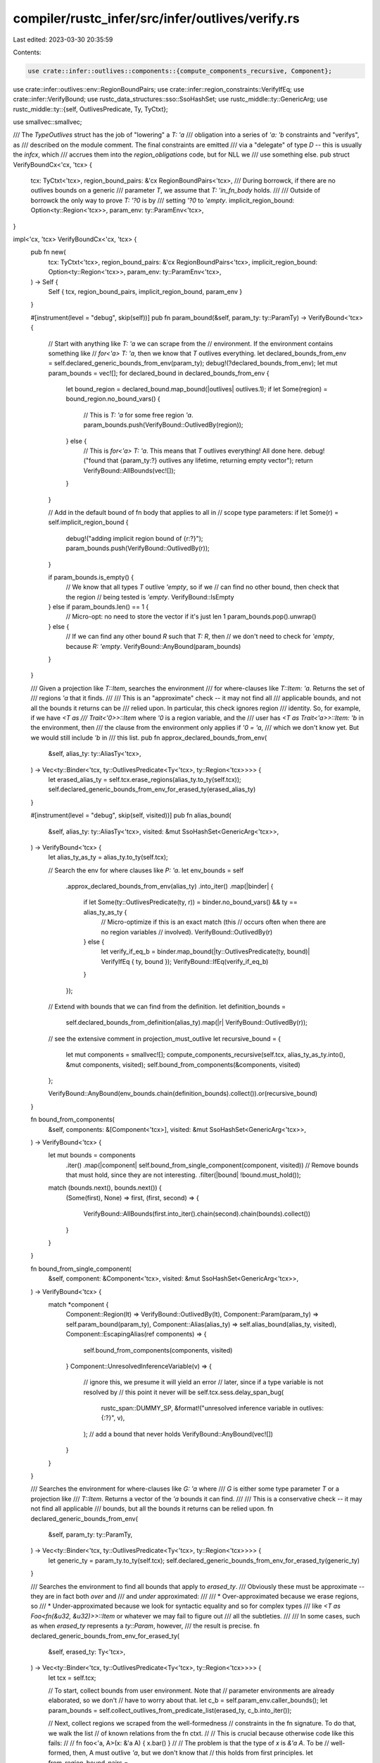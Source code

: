 compiler/rustc_infer/src/infer/outlives/verify.rs
=================================================

Last edited: 2023-03-30 20:35:59

Contents:

.. code-block:: rs

    use crate::infer::outlives::components::{compute_components_recursive, Component};
use crate::infer::outlives::env::RegionBoundPairs;
use crate::infer::region_constraints::VerifyIfEq;
use crate::infer::VerifyBound;
use rustc_data_structures::sso::SsoHashSet;
use rustc_middle::ty::GenericArg;
use rustc_middle::ty::{self, OutlivesPredicate, Ty, TyCtxt};

use smallvec::smallvec;

/// The `TypeOutlives` struct has the job of "lowering" a `T: 'a`
/// obligation into a series of `'a: 'b` constraints and "verifys", as
/// described on the module comment. The final constraints are emitted
/// via a "delegate" of type `D` -- this is usually the `infcx`, which
/// accrues them into the `region_obligations` code, but for NLL we
/// use something else.
pub struct VerifyBoundCx<'cx, 'tcx> {
    tcx: TyCtxt<'tcx>,
    region_bound_pairs: &'cx RegionBoundPairs<'tcx>,
    /// During borrowck, if there are no outlives bounds on a generic
    /// parameter `T`, we assume that `T: 'in_fn_body` holds.
    ///
    /// Outside of borrowck the only way to prove `T: '?0` is by
    /// setting  `'?0` to `'empty`.
    implicit_region_bound: Option<ty::Region<'tcx>>,
    param_env: ty::ParamEnv<'tcx>,
}

impl<'cx, 'tcx> VerifyBoundCx<'cx, 'tcx> {
    pub fn new(
        tcx: TyCtxt<'tcx>,
        region_bound_pairs: &'cx RegionBoundPairs<'tcx>,
        implicit_region_bound: Option<ty::Region<'tcx>>,
        param_env: ty::ParamEnv<'tcx>,
    ) -> Self {
        Self { tcx, region_bound_pairs, implicit_region_bound, param_env }
    }

    #[instrument(level = "debug", skip(self))]
    pub fn param_bound(&self, param_ty: ty::ParamTy) -> VerifyBound<'tcx> {
        // Start with anything like `T: 'a` we can scrape from the
        // environment. If the environment contains something like
        // `for<'a> T: 'a`, then we know that `T` outlives everything.
        let declared_bounds_from_env = self.declared_generic_bounds_from_env(param_ty);
        debug!(?declared_bounds_from_env);
        let mut param_bounds = vec![];
        for declared_bound in declared_bounds_from_env {
            let bound_region = declared_bound.map_bound(|outlives| outlives.1);
            if let Some(region) = bound_region.no_bound_vars() {
                // This is `T: 'a` for some free region `'a`.
                param_bounds.push(VerifyBound::OutlivedBy(region));
            } else {
                // This is `for<'a> T: 'a`. This means that `T` outlives everything! All done here.
                debug!("found that {param_ty:?} outlives any lifetime, returning empty vector");
                return VerifyBound::AllBounds(vec![]);
            }
        }

        // Add in the default bound of fn body that applies to all in
        // scope type parameters:
        if let Some(r) = self.implicit_region_bound {
            debug!("adding implicit region bound of {r:?}");
            param_bounds.push(VerifyBound::OutlivedBy(r));
        }

        if param_bounds.is_empty() {
            // We know that all types `T` outlive `'empty`, so if we
            // can find no other bound, then check that the region
            // being tested is `'empty`.
            VerifyBound::IsEmpty
        } else if param_bounds.len() == 1 {
            // Micro-opt: no need to store the vector if it's just len 1
            param_bounds.pop().unwrap()
        } else {
            // If we can find any other bound `R` such that `T: R`, then
            // we don't need to check for `'empty`, because `R: 'empty`.
            VerifyBound::AnyBound(param_bounds)
        }
    }

    /// Given a projection like `T::Item`, searches the environment
    /// for where-clauses like `T::Item: 'a`. Returns the set of
    /// regions `'a` that it finds.
    ///
    /// This is an "approximate" check -- it may not find all
    /// applicable bounds, and not all the bounds it returns can be
    /// relied upon. In particular, this check ignores region
    /// identity. So, for example, if we have `<T as
    /// Trait<'0>>::Item` where `'0` is a region variable, and the
    /// user has `<T as Trait<'a>>::Item: 'b` in the environment, then
    /// the clause from the environment only applies if `'0 = 'a`,
    /// which we don't know yet. But we would still include `'b` in
    /// this list.
    pub fn approx_declared_bounds_from_env(
        &self,
        alias_ty: ty::AliasTy<'tcx>,
    ) -> Vec<ty::Binder<'tcx, ty::OutlivesPredicate<Ty<'tcx>, ty::Region<'tcx>>>> {
        let erased_alias_ty = self.tcx.erase_regions(alias_ty.to_ty(self.tcx));
        self.declared_generic_bounds_from_env_for_erased_ty(erased_alias_ty)
    }

    #[instrument(level = "debug", skip(self, visited))]
    pub fn alias_bound(
        &self,
        alias_ty: ty::AliasTy<'tcx>,
        visited: &mut SsoHashSet<GenericArg<'tcx>>,
    ) -> VerifyBound<'tcx> {
        let alias_ty_as_ty = alias_ty.to_ty(self.tcx);

        // Search the env for where clauses like `P: 'a`.
        let env_bounds = self
            .approx_declared_bounds_from_env(alias_ty)
            .into_iter()
            .map(|binder| {
                if let Some(ty::OutlivesPredicate(ty, r)) = binder.no_bound_vars() && ty == alias_ty_as_ty {
                    // Micro-optimize if this is an exact match (this
                    // occurs often when there are no region variables
                    // involved).
                    VerifyBound::OutlivedBy(r)
                } else {
                    let verify_if_eq_b = binder.map_bound(|ty::OutlivesPredicate(ty, bound)| VerifyIfEq { ty, bound });
                    VerifyBound::IfEq(verify_if_eq_b)
                }
            });

        // Extend with bounds that we can find from the definition.
        let definition_bounds =
            self.declared_bounds_from_definition(alias_ty).map(|r| VerifyBound::OutlivedBy(r));

        // see the extensive comment in projection_must_outlive
        let recursive_bound = {
            let mut components = smallvec![];
            compute_components_recursive(self.tcx, alias_ty_as_ty.into(), &mut components, visited);
            self.bound_from_components(&components, visited)
        };

        VerifyBound::AnyBound(env_bounds.chain(definition_bounds).collect()).or(recursive_bound)
    }

    fn bound_from_components(
        &self,
        components: &[Component<'tcx>],
        visited: &mut SsoHashSet<GenericArg<'tcx>>,
    ) -> VerifyBound<'tcx> {
        let mut bounds = components
            .iter()
            .map(|component| self.bound_from_single_component(component, visited))
            // Remove bounds that must hold, since they are not interesting.
            .filter(|bound| !bound.must_hold());

        match (bounds.next(), bounds.next()) {
            (Some(first), None) => first,
            (first, second) => {
                VerifyBound::AllBounds(first.into_iter().chain(second).chain(bounds).collect())
            }
        }
    }

    fn bound_from_single_component(
        &self,
        component: &Component<'tcx>,
        visited: &mut SsoHashSet<GenericArg<'tcx>>,
    ) -> VerifyBound<'tcx> {
        match *component {
            Component::Region(lt) => VerifyBound::OutlivedBy(lt),
            Component::Param(param_ty) => self.param_bound(param_ty),
            Component::Alias(alias_ty) => self.alias_bound(alias_ty, visited),
            Component::EscapingAlias(ref components) => {
                self.bound_from_components(components, visited)
            }
            Component::UnresolvedInferenceVariable(v) => {
                // ignore this, we presume it will yield an error
                // later, since if a type variable is not resolved by
                // this point it never will be
                self.tcx.sess.delay_span_bug(
                    rustc_span::DUMMY_SP,
                    &format!("unresolved inference variable in outlives: {:?}", v),
                );
                // add a bound that never holds
                VerifyBound::AnyBound(vec![])
            }
        }
    }

    /// Searches the environment for where-clauses like `G: 'a` where
    /// `G` is either some type parameter `T` or a projection like
    /// `T::Item`. Returns a vector of the `'a` bounds it can find.
    ///
    /// This is a conservative check -- it may not find all applicable
    /// bounds, but all the bounds it returns can be relied upon.
    fn declared_generic_bounds_from_env(
        &self,
        param_ty: ty::ParamTy,
    ) -> Vec<ty::Binder<'tcx, ty::OutlivesPredicate<Ty<'tcx>, ty::Region<'tcx>>>> {
        let generic_ty = param_ty.to_ty(self.tcx);
        self.declared_generic_bounds_from_env_for_erased_ty(generic_ty)
    }

    /// Searches the environment to find all bounds that apply to `erased_ty`.
    /// Obviously these must be approximate -- they are in fact both *over* and
    /// and *under* approximated:
    ///
    /// * Over-approximated because we erase regions, so
    /// * Under-approximated because we look for syntactic equality and so for complex types
    ///   like `<T as Foo<fn(&u32, &u32)>>::Item` or whatever we may fail to figure out
    ///   all the subtleties.
    ///
    /// In some cases, such as when `erased_ty` represents a `ty::Param`, however,
    /// the result is precise.
    fn declared_generic_bounds_from_env_for_erased_ty(
        &self,
        erased_ty: Ty<'tcx>,
    ) -> Vec<ty::Binder<'tcx, ty::OutlivesPredicate<Ty<'tcx>, ty::Region<'tcx>>>> {
        let tcx = self.tcx;

        // To start, collect bounds from user environment. Note that
        // parameter environments are already elaborated, so we don't
        // have to worry about that.
        let c_b = self.param_env.caller_bounds();
        let param_bounds = self.collect_outlives_from_predicate_list(erased_ty, c_b.into_iter());

        // Next, collect regions we scraped from the well-formedness
        // constraints in the fn signature. To do that, we walk the list
        // of known relations from the fn ctxt.
        //
        // This is crucial because otherwise code like this fails:
        //
        //     fn foo<'a, A>(x: &'a A) { x.bar() }
        //
        // The problem is that the type of `x` is `&'a A`. To be
        // well-formed, then, A must outlive `'a`, but we don't know that
        // this holds from first principles.
        let from_region_bound_pairs =
            self.region_bound_pairs.iter().filter_map(|&OutlivesPredicate(p, r)| {
                debug!(
                    "declared_generic_bounds_from_env_for_erased_ty: region_bound_pair = {:?}",
                    (r, p)
                );
                let p_ty = p.to_ty(tcx);
                let erased_p_ty = self.tcx.erase_regions(p_ty);
                (erased_p_ty == erased_ty)
                    .then_some(ty::Binder::dummy(ty::OutlivesPredicate(p.to_ty(tcx), r)))
            });

        param_bounds
            .chain(from_region_bound_pairs)
            .inspect(|bound| {
                debug!(
                    "declared_generic_bounds_from_env_for_erased_ty: result predicate = {:?}",
                    bound
                )
            })
            .collect()
    }

    /// Given a projection like `<T as Foo<'x>>::Bar`, returns any bounds
    /// declared in the trait definition. For example, if the trait were
    ///
    /// ```rust
    /// trait Foo<'a> {
    ///     type Bar: 'a;
    /// }
    /// ```
    ///
    /// If we were given the `DefId` of `Foo::Bar`, we would return
    /// `'a`. You could then apply the substitutions from the
    /// projection to convert this into your namespace. This also
    /// works if the user writes `where <Self as Foo<'a>>::Bar: 'a` on
    /// the trait. In fact, it works by searching for just such a
    /// where-clause.
    ///
    /// It will not, however, work for higher-ranked bounds like:
    ///
    /// ```compile_fail,E0311
    /// trait Foo<'a, 'b>
    /// where for<'x> <Self as Foo<'x, 'b>>::Bar: 'x
    /// {
    ///     type Bar;
    /// }
    /// ```
    ///
    /// This is for simplicity, and because we are not really smart
    /// enough to cope with such bounds anywhere.
    pub fn declared_bounds_from_definition(
        &self,
        alias_ty: ty::AliasTy<'tcx>,
    ) -> impl Iterator<Item = ty::Region<'tcx>> {
        let tcx = self.tcx;
        let bounds = tcx.item_bounds(alias_ty.def_id);
        trace!("{:#?}", bounds.0);
        bounds
            .subst_iter(tcx, alias_ty.substs)
            .filter_map(|p| p.to_opt_type_outlives())
            .filter_map(|p| p.no_bound_vars())
            .map(|OutlivesPredicate(_, r)| r)
    }

    /// Searches through a predicate list for a predicate `T: 'a`.
    ///
    /// Careful: does not elaborate predicates, and just uses `==`
    /// when comparing `ty` for equality, so `ty` must be something
    /// that does not involve inference variables and where you
    /// otherwise want a precise match.
    fn collect_outlives_from_predicate_list(
        &self,
        erased_ty: Ty<'tcx>,
        predicates: impl Iterator<Item = ty::Predicate<'tcx>>,
    ) -> impl Iterator<Item = ty::Binder<'tcx, ty::OutlivesPredicate<Ty<'tcx>, ty::Region<'tcx>>>>
    {
        let tcx = self.tcx;
        let param_env = self.param_env;
        predicates.filter_map(|p| p.to_opt_type_outlives()).filter(move |outlives_predicate| {
            super::test_type_match::can_match_erased_ty(
                tcx,
                param_env,
                *outlives_predicate,
                erased_ty,
            )
        })
    }
}


